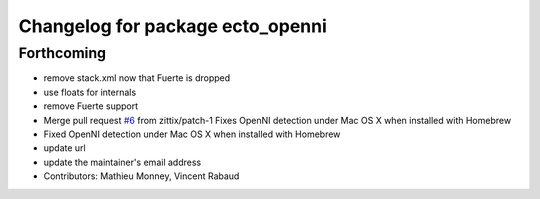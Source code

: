^^^^^^^^^^^^^^^^^^^^^^^^^^^^^^^^^
Changelog for package ecto_openni
^^^^^^^^^^^^^^^^^^^^^^^^^^^^^^^^^

Forthcoming
-----------
* remove stack.xml now that Fuerte is dropped
* use floats for internals
* remove Fuerte support
* Merge pull request `#6 <https://github.com/plasmodic/ecto_openni/issues/6>`_ from zittix/patch-1
  Fixes OpenNI detection under Mac OS X when installed with Homebrew
* Fixed OpenNI detection under Mac OS X when installed with Homebrew
* update url
* update the maintainer's email address
* Contributors: Mathieu Monney, Vincent Rabaud
